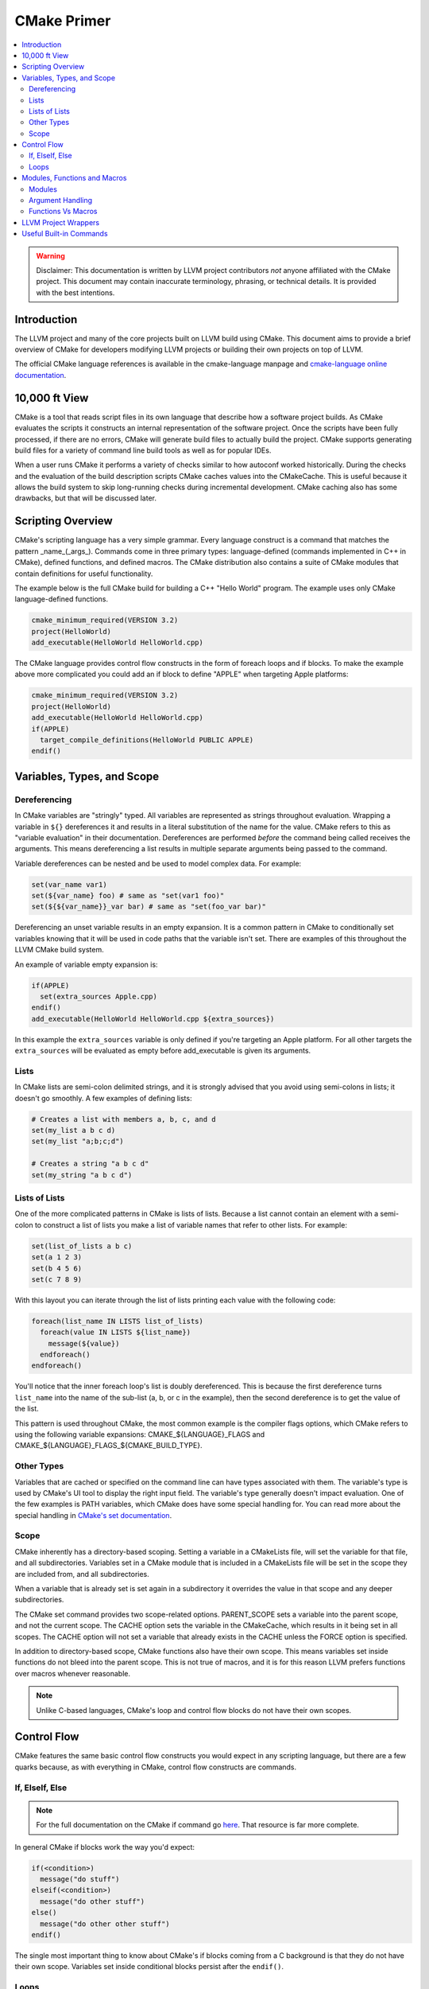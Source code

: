 ============
CMake Primer
============

.. contents::
   :local:

.. warning::
   Disclaimer: This documentation is written by LLVM project contributors `not`
   anyone affiliated with the CMake project. This document may contain
   inaccurate terminology, phrasing, or technical details. It is provided with
   the best intentions.


Introduction
============

The LLVM project and many of the core projects built on LLVM build using CMake.
This document aims to provide a brief overview of CMake for developers modifying
LLVM projects or building their own projects on top of LLVM.

The official CMake language references is available in the cmake-language
manpage and `cmake-language online documentation
<https://cmake.org/cmake/help/v3.4/manual/cmake-language.7.html>`_.

10,000 ft View
==============

CMake is a tool that reads script files in its own language that describe how a
software project builds. As CMake evaluates the scripts it constructs an
internal representation of the software project. Once the scripts have been
fully processed, if there are no errors, CMake will generate build files to
actually build the project. CMake supports generating build files for a variety
of command line build tools as well as for popular IDEs.

When a user runs CMake it performs a variety of checks similar to how autoconf
worked historically. During the checks and the evaluation of the build
description scripts CMake caches values into the CMakeCache. This is useful
because it allows the build system to skip long-running checks during
incremental development. CMake caching also has some drawbacks, but that will be
discussed later.

Scripting Overview
==================

CMake's scripting language has a very simple grammar. Every language construct
is a command that matches the pattern _name_(_args_). Commands come in three
primary types: language-defined (commands implemented in C++ in CMake), defined
functions, and defined macros. The CMake distribution also contains a suite of
CMake modules that contain definitions for useful functionality.

The example below is the full CMake build for building a C++ "Hello World"
program. The example uses only CMake language-defined functions.

.. code-block:: cmake

   cmake_minimum_required(VERSION 3.2)
   project(HelloWorld)
   add_executable(HelloWorld HelloWorld.cpp)

The CMake language provides control flow constructs in the form of foreach loops
and if blocks. To make the example above more complicated you could add an if
block to define "APPLE" when targeting Apple platforms:

.. code-block:: cmake

   cmake_minimum_required(VERSION 3.2)
   project(HelloWorld)
   add_executable(HelloWorld HelloWorld.cpp)
   if(APPLE)
     target_compile_definitions(HelloWorld PUBLIC APPLE)
   endif()
   
Variables, Types, and Scope
===========================

Dereferencing
-------------

In CMake variables are "stringly" typed. All variables are represented as
strings throughout evaluation. Wrapping a variable in ``${}`` dereferences it
and results in a literal substitution of the name for the value. CMake refers to
this as "variable evaluation" in their documentation. Dereferences are performed
*before* the command being called receives the arguments. This means
dereferencing a list results in multiple separate arguments being passed to the
command.

Variable dereferences can be nested and be used to model complex data. For
example:

.. code-block:: cmake

   set(var_name var1)
   set(${var_name} foo) # same as "set(var1 foo)"
   set(${${var_name}}_var bar) # same as "set(foo_var bar)"
   
Dereferencing an unset variable results in an empty expansion. It is a common
pattern in CMake to conditionally set variables knowing that it will be used in
code paths that the variable isn't set. There are examples of this throughout
the LLVM CMake build system.

An example of variable empty expansion is:

.. code-block:: cmake

   if(APPLE)
     set(extra_sources Apple.cpp)
   endif()
   add_executable(HelloWorld HelloWorld.cpp ${extra_sources})
   
In this example the ``extra_sources`` variable is only defined if you're
targeting an Apple platform. For all other targets the ``extra_sources`` will be
evaluated as empty before add_executable is given its arguments.

Lists
-----

In CMake lists are semi-colon delimited strings, and it is strongly advised that
you avoid using semi-colons in lists; it doesn't go smoothly. A few examples of
defining lists:

.. code-block:: cmake

   # Creates a list with members a, b, c, and d
   set(my_list a b c d)
   set(my_list "a;b;c;d")
   
   # Creates a string "a b c d"
   set(my_string "a b c d")

Lists of Lists
--------------

One of the more complicated patterns in CMake is lists of lists. Because a list
cannot contain an element with a semi-colon to construct a list of lists you
make a list of variable names that refer to other lists. For example:

.. code-block:: cmake

   set(list_of_lists a b c)
   set(a 1 2 3)
   set(b 4 5 6)
   set(c 7 8 9)
   
With this layout you can iterate through the list of lists printing each value
with the following code:

.. code-block:: cmake

   foreach(list_name IN LISTS list_of_lists)
     foreach(value IN LISTS ${list_name})
       message(${value})
     endforeach()
   endforeach()
   
You'll notice that the inner foreach loop's list is doubly dereferenced. This is
because the first dereference turns ``list_name`` into the name of the sub-list
(a, b, or c in the example), then the second dereference is to get the value of
the list.

This pattern is used throughout CMake, the most common example is the compiler
flags options, which CMake refers to using the following variable expansions:
CMAKE_${LANGUAGE}_FLAGS and CMAKE_${LANGUAGE}_FLAGS_${CMAKE_BUILD_TYPE}.

Other Types
-----------

Variables that are cached or specified on the command line can have types
associated with them. The variable's type is used by CMake's UI tool to display
the right input field. The variable's type generally doesn't impact evaluation.
One of the few examples is PATH variables, which CMake does have some special
handling for. You can read more about the special handling in `CMake's set
documentation
<https://cmake.org/cmake/help/v3.5/command/set.html#set-cache-entry>`_.

Scope
-----

CMake inherently has a directory-based scoping. Setting a variable in a
CMakeLists file, will set the variable for that file, and all subdirectories.
Variables set in a CMake module that is included in a CMakeLists file will be
set in the scope they are included from, and all subdirectories.

When a variable that is already set is set again in a subdirectory it overrides
the value in that scope and any deeper subdirectories.

The CMake set command provides two scope-related options. PARENT_SCOPE sets a
variable into the parent scope, and not the current scope. The CACHE option sets
the variable in the CMakeCache, which results in it being set in all scopes. The
CACHE option will not set a variable that already exists in the CACHE unless the
FORCE option is specified.

In addition to directory-based scope, CMake functions also have their own scope.
This means variables set inside functions do not bleed into the parent scope.
This is not true of macros, and it is for this reason LLVM prefers functions
over macros whenever reasonable.

.. note::
  Unlike C-based languages, CMake's loop and control flow blocks do not have
  their own scopes.

Control Flow
============

CMake features the same basic control flow constructs you would expect in any
scripting language, but there are a few quarks because, as with everything in
CMake, control flow constructs are commands.

If, ElseIf, Else
----------------

.. note::
  For the full documentation on the CMake if command go
  `here <https://cmake.org/cmake/help/v3.4/command/if.html>`_. That resource is
  far more complete.

In general CMake if blocks work the way you'd expect:

.. code-block:: cmake

  if(<condition>)
    message("do stuff")
  elseif(<condition>)
    message("do other stuff")
  else()
    message("do other other stuff")
  endif()

The single most important thing to know about CMake's if blocks coming from a C
background is that they do not have their own scope. Variables set inside
conditional blocks persist after the ``endif()``.

Loops
-----

The most common form of the CMake ``foreach`` block is:

.. code-block:: cmake

  foreach(var ...)
    message("do stuff")
  endforeach()

The variable argument portion of the ``foreach`` block can contain dereferenced
lists, values to iterate, or a mix of both:

.. code-block:: cmake

  foreach(var foo bar baz)
    message(${var})
  endforeach()
  # prints:
  #  foo
  #  bar
  #  baz

  set(my_list 1 2 3)
  foreach(var ${my_list})
    message(${var})
  endforeach()
  # prints:
  #  1
  #  2
  #  3

  foreach(var ${my_list} out_of_bounds)
    message(${var})
  endforeach()
  # prints:
  #  1
  #  2
  #  3
  #  out_of_bounds

There is also a more modern CMake foreach syntax. The code below is equivalent
to the code above:

.. code-block:: cmake

  foreach(var IN ITEMS foo bar baz)
    message(${var})
  endforeach()
  # prints:
  #  foo
  #  bar
  #  baz

  set(my_list 1 2 3)
  foreach(var IN LISTS my_list)
    message(${var})
  endforeach()
  # prints:
  #  1
  #  2
  #  3

  foreach(var IN LISTS my_list ITEMS out_of_bounds)
    message(${var})
  endforeach()
  # prints:
  #  1
  #  2
  #  3
  #  out_of_bounds

Similar to the conditional statements, these generally behave how you would
expect, and they do not have their own scope.

CMake also supports ``while`` loops, although they are not widely used in LLVM.

Modules, Functions and Macros
=============================

Modules
-------

Modules are CMake's vehicle for enabling code reuse. CMake modules are just
CMake script files. They can contain code to execute on include as well as
definitions for commands.

In CMake macros and functions are universally referred to as commands, and they
are the primary method of defining code that can be called multiple times.

In LLVM we have several CMake modules that are included as part of our
distribution for developers who don't build our project from source. Those
modules are the fundamental pieces needed to build LLVM-based projects with
CMake. We also rely on modules as a way of organizing the build system's
functionality for maintainability and re-use within LLVM projects.

Argument Handling
-----------------

When defining a CMake command handling arguments is very useful. The examples
in this section will all use the CMake ``function`` block, but this all applies
to the ``macro`` block as well.

CMake commands can have named arguments, but all commands are implicitly
variable argument. If the command has named arguments they are required and must
be specified at every call site. Below is a trivial example of providing a
wrapper function for CMake's built in function ``add_dependencies``.

.. code-block:: cmake

   function(add_deps target)
     add_dependencies(${target} ${ARGV})
   endfunction()

This example defines a new macro named ``add_deps`` which takes a required first
argument, and just calls another function passing through the first argument and
all trailing arguments. When variable arguments are present CMake defines them
in a list named ``ARGV``, and the count of the arguments is defined in ``ARGN``.

CMake provides a module ``CMakeParseArguments`` which provides an implementation
of advanced argument parsing. We use this all over LLVM, and it is recommended
for any function that has complex argument-based behaviors or optional
arguments. CMake's official documentation for the module is in the
``cmake-modules`` manpage, and is also available at the
`cmake-modules online documentation
<https://cmake.org/cmake/help/v3.4/module/CMakeParseArguments.html>`_.

.. note::
  As of CMake 3.5 the cmake_parse_arguments command has become a native command
  and the CMakeParseArguments module is empty and only left around for
  compatibility.

Functions Vs Macros
-------------------

Functions and Macros look very similar in how they are used, but there is one
fundamental difference between the two. Functions have their own scope, and
macros don't. This means variables set in macros will bleed out into the calling
scope. That makes macros suitable for defining very small bits of functionality
only.

The other difference between CMake functions and macros is how arguments are
passed. Arguments to macros are not set as variables, instead dereferences to
the parameters are resolved across the macro before executing it. This can
result in some unexpected behavior if using unreferenced variables. For example:

.. code-block:: cmake

   macro(print_list my_list)
     foreach(var IN LISTS my_list)
       message("${var}")
     endforeach()
   endmacro()
   
   set(my_list a b c d)
   set(my_list_of_numbers 1 2 3 4)
   print_list(my_list_of_numbers)
   # prints:
   # a
   # b
   # c
   # d

Generally speaking this issue is uncommon because it requires using
non-dereferenced variables with names that overlap in the parent scope, but it
is important to be aware of because it can lead to subtle bugs.

LLVM Project Wrappers
=====================

LLVM projects provide lots of wrappers around critical CMake built-in commands.
We use these wrappers to provide consistent behaviors across LLVM components
and to reduce code duplication.

We generally (but not always) follow the convention that commands prefaced with
``llvm_`` are intended to be used only as building blocks for other commands.
Wrapper commands that are intended for direct use are generally named following
with the project in the middle of the command name (i.e. ``add_llvm_executable``
is the wrapper for ``add_executable``). The LLVM ``add_*`` wrapper functions are
all defined in ``AddLLVM.cmake`` which is installed as part of the LLVM
distribution. It can be included and used by any LLVM sub-project that requires
LLVM.

.. note::

   Not all LLVM projects require LLVM for all use cases. For example compiler-rt
   can be built without LLVM, and the compiler-rt sanitizer libraries are used
   with GCC.

Useful Built-in Commands
========================

CMake has a bunch of useful built-in commands. This document isn't going to
go into details about them because The CMake project has excellent
documentation. To highlight a few useful functions see:

* `add_custom_command <https://cmake.org/cmake/help/v3.4/command/add_custom_command.html>`_
* `add_custom_target <https://cmake.org/cmake/help/v3.4/command/add_custom_target.html>`_
* `file <https://cmake.org/cmake/help/v3.4/command/file.html>`_
* `list <https://cmake.org/cmake/help/v3.4/command/list.html>`_
* `math <https://cmake.org/cmake/help/v3.4/command/math.html>`_
* `string <https://cmake.org/cmake/help/v3.4/command/string.html>`_

The full documentation for CMake commands is in the ``cmake-commands`` manpage
and available on `CMake's website <https://cmake.org/cmake/help/v3.4/manual/cmake-commands.7.html>`_
